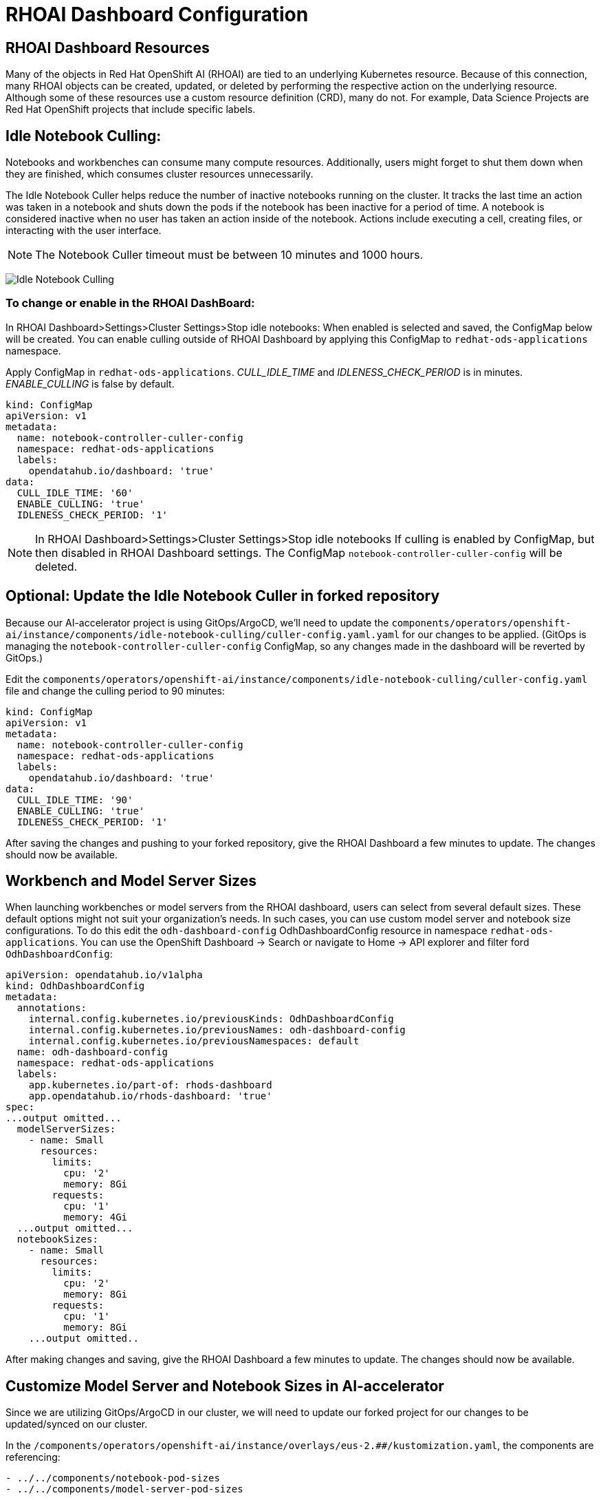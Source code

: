 # RHOAI Dashboard Configuration

## RHOAI Dashboard Resources

Many of the objects in Red Hat OpenShift AI (RHOAI) are tied to an underlying Kubernetes resource. Because of this connection, many RHOAI objects can be created, updated, or deleted by performing the respective action on the underlying resource. Although some of these resources use a custom resource definition (CRD), many do not. For example, Data Science Projects are Red Hat OpenShift projects that include specific labels.

## Idle Notebook Culling:

Notebooks and workbenches can consume many compute resources. Additionally, users might forget to shut them down when they are finished, which consumes cluster resources unnecessarily.

The Idle Notebook Culler helps reduce the number of inactive notebooks running on the cluster. It tracks the last time an action was taken in a notebook and shuts down the pods if the notebook has been inactive for a period of time. A notebook is considered inactive when no user has taken an action inside of the notebook. Actions include executing a cell, creating files, or interacting with the user interface.

NOTE: The Notebook Culler timeout must be between 10 minutes and 1000 hours.

image:idle-notebook-culling.png[Idle Notebook Culling]

### To change or enable in the RHOAI DashBoard:

In RHOAI Dashboard>Settings>Cluster Settings>Stop idle notebooks:
When enabled is selected and saved, the ConfigMap below will be created. You can enable culling outside of RHOAI Dashboard by applying this ConfigMap to `redhat-ods-applications` namespace.

Apply ConfigMap in `redhat-ods-applications`.
__CULL_IDLE_TIME__ and __IDLENESS_CHECK_PERIOD__ is in minutes. __ENABLE_CULLING__ is false by default.


[.console-input]
[source,yaml]
```
kind: ConfigMap
apiVersion: v1
metadata:
  name: notebook-controller-culler-config
  namespace: redhat-ods-applications
  labels:
    opendatahub.io/dashboard: 'true'
data:
  CULL_IDLE_TIME: '60'
  ENABLE_CULLING: 'true'
  IDLENESS_CHECK_PERIOD: '1'
```

NOTE: In RHOAI Dashboard>Settings>Cluster Settings>Stop idle notebooks
If culling is enabled by ConfigMap, but then disabled in RHOAI Dashboard settings. The ConfigMap `notebook-controller-culler-config` will be deleted. 

## Optional: Update the Idle Notebook Culler in forked repository
Because our AI-accelerator project is using GitOps/ArgoCD, we'll need to update the `components/operators/openshift-ai/instance/components/idle-notebook-culling/culler-config.yaml.yaml` for our changes to be applied. (GitOps is managing the `notebook-controller-culler-config` ConfigMap, so any changes made in the dashboard will be reverted by GitOps.)

Edit the `components/operators/openshift-ai/instance/components/idle-notebook-culling/culler-config.yaml` file and change the culling period to 90 minutes:

[.console-input]
[source,yaml]
```
kind: ConfigMap
apiVersion: v1
metadata:
  name: notebook-controller-culler-config
  namespace: redhat-ods-applications
  labels:
    opendatahub.io/dashboard: 'true'
data:
  CULL_IDLE_TIME: '90'
  ENABLE_CULLING: 'true'
  IDLENESS_CHECK_PERIOD: '1'
```

After saving the changes and pushing to your forked repository, give the RHOAI Dashboard a few minutes to update. The changes should now be available.


## Workbench and Model Server Sizes

When launching workbenches or model servers from the RHOAI dashboard, users can select from several default sizes. These default options might not suit your organization's needs. In such cases, you can use custom model server and notebook size configurations. To do this edit the `odh-dashboard-config` OdhDashboardConfig resource in namespace `redhat-ods-applications`. You can use the OpenShift Dashboard -> Search or navigate to Home -> API explorer and filter ford `OdhDashboardConfig`:

[.console-input]
[source,yaml]
```
apiVersion: opendatahub.io/v1alpha
kind: OdhDashboardConfig
metadata:
  annotations:
    internal.config.kubernetes.io/previousKinds: OdhDashboardConfig
    internal.config.kubernetes.io/previousNames: odh-dashboard-config
    internal.config.kubernetes.io/previousNamespaces: default
  name: odh-dashboard-config
  namespace: redhat-ods-applications
  labels:
    app.kubernetes.io/part-of: rhods-dashboard
    app.opendatahub.io/rhods-dashboard: 'true'
spec:
...output omitted...
  modelServerSizes:
    - name: Small
      resources:
        limits:
          cpu: '2'
          memory: 8Gi
        requests:
          cpu: '1'
          memory: 4Gi
  ...output omitted...
  notebookSizes:
    - name: Small
      resources:
        limits:
          cpu: '2'
          memory: 8Gi
        requests:
          cpu: '1'
          memory: 8Gi
    ...output omitted..

```

After making changes and saving, give the RHOAI Dashboard a few minutes to update. The changes should now be available.

## Customize Model Server and Notebook Sizes in AI-accelerator

Since we are utilizing GitOps/ArgoCD in our cluster, we will need to update our forked project for our changes to be updated/synced on our cluster.

In the `/components/operators/openshift-ai/instance/overlays/eus-2.##/kustomization.yaml`, the components are referencing:

```
- ../../components/notebook-pod-sizes
- ../../components/model-server-pod-sizes
```

This allows GitOps/ArgoCD to enable these components/files in the cluster. So to make changes to the model server and notebook sizes in the cluster, we will need to update the files in the `components/operators/openshift-ai/instance/components/model-server-pod-sizes` and `components/operators/openshift-ai/instance/components/notebook-pod-sizes` directories. More specifically, the `patch-rhoai-dashboard.yaml` files.

. Update the `components/operators/openshift-ai/instance/components/model-server-pod-sizes/patch-rhoai-dashboard.yaml` file to add a new size with the following specifications:

.. `name`: `Small-Medium`
.. `resources.limits.cpu`: `6`
.. `resources.limits.memory`: `8Gi`
.. `resources.requests.cpu`: `4`
.. `resources.requests.memory`: `4Gi`

.Solution 
[%collapsible]
====
[source,yaml]
apiVersion: opendatahub.io/v1alpha
kind: OdhDashboardConfig
metadata:
  name: odh-dashboard-config
spec:
  modelServerSizes:
    - name: Small
      resources:
        limits:
          cpu: '2'
          memory: 8Gi
        requests:
          cpu: '1'
          memory: 4Gi
    - name: Small-Medium
      resources:
        limits:
          cpu: '6'
          memory: 8Gi
        requests:
          cpu: '4'
          memory: 4Gi
    - name: Medium
      resources:
        limits:
          cpu: '8'
          memory: 10Gi
        requests:
          cpu: '4'
          memory: 8Gi
    - name: Large
      resources:
        limits:
          cpu: '10'
          memory: 20Gi
        requests:
          cpu: '6'
          memory: 16Gi
====

. Similarly update the `components/operators/openshift-ai/instance/components/notebook-pod-sizes/patch-rhoai-dashboard.yaml` file to add a new size with the following specifications:

.. `name`: `Small-Medium`
.. `resources.limits.cpu`: `4`
.. `resources.limits.memory`: `10Gi`
.. `resources.requests.cpu`: `2`
.. `resources.requests.memory`: `8Gi`

.Solution
[%collapsible]
==== 
[source,yaml]
apiVersion: opendatahub.io/v1alpha
kind: OdhDashboardConfig
metadata:
  name: odh-dashboard-config
spec:
  notebookSizes:
    - name: Small
      resources:
        limits:
          cpu: '2'
          memory: 8Gi
        requests:
          cpu: '1'
          memory: 8Gi
    - name: Small-Medium
      resources:
        limits:
          cpu: '4'
          memory: 10Gi
        requests:
          cpu: '2'
          memory: 8Gi
    - name: Medium
      resources:
        limits:
          cpu: '6'
          memory: 24Gi
        requests:
          cpu: '3'
          memory: 24Gi
    - name: Large
      resources:
        limits:
          cpu: '14'
          memory: 56Gi
        requests:
          cpu: '7'
          memory: 56Gi
    - name: X Large
      resources:
        limits:
          cpu: '30'
          memory: 120Gi
        requests:
          cpu: '15'
          memory: 120Gi
====

After making changes and saving, give the RHOAI Dashboard a few minutes to update (5-10 min). The changes should now be available.

.Updated Configuration
[%collapsible]
====
image::custom-notebook-size.png[]
====
